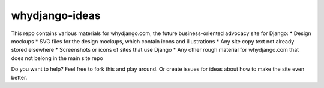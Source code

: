 ###############
whydjango-ideas
###############

This repo contains various materials for whydjango.com, the future business-oriented advocacy site for Django:
* Design mockups
* SVG files for the design mockups, which contain icons and illustrations
* Any site copy text not already stored elsewhere
* Screenshots or icons of sites that use Django
* Any other rough material for whydjango.com that does not belong in the main site repo

Do you want to help?  Feel free to fork this and play around.  Or create issues for ideas about how to make the site even better.
